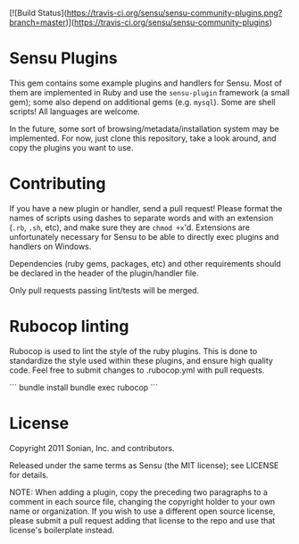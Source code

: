 [![Build Status](https://travis-ci.org/sensu/sensu-community-plugins.png?branch=master)](https://travis-ci.org/sensu/sensu-community-plugins)

* Sensu Plugins

This gem contains some example plugins and handlers for Sensu. Most of
them are implemented in Ruby and use the =sensu-plugin= framework (a
small gem); some also depend on additional gems (e.g. =mysql=). Some
are shell scripts! All languages are welcome.

In the future, some sort of browsing/metadata/installation system may be
implemented. For now, just clone this repository, take a look around,
and copy the plugins you want to use.

* Contributing

If you have a new plugin or handler, send a pull request! Please format
the names of scripts using dashes to separate words and with an
extension (=.rb=, =.sh=, etc), and make sure they are =chmod +x='d.
Extensions are unfortunately necessary for Sensu to be able to directly
exec plugins and handlers on Windows.

Dependencies (ruby gems, packages, etc) and other requirements should
be declared in the header of the plugin/handler file.

Only pull requests passing lint/tests will be merged.

* Rubocop linting

Rubocop is used to lint the style of the ruby plugins. This is done
to standardize the style used within these plugins, and ensure high
quality code.  Feel free to submit changes to .rubocop.yml with
pull requests.


```
bundle install
bundle exec rubocop
```

* License

Copyright 2011 Sonian, Inc. and contributors.

Released under the same terms as Sensu (the MIT license); see LICENSE
for details.

NOTE: When adding a plugin, copy the preceding two paragraphs to a
comment in each source file, changing the copyright holder to your own
name or organization. If you wish to use a different open source
license, please submit a pull request adding that license to the repo
and use that license's boilerplate instead.
